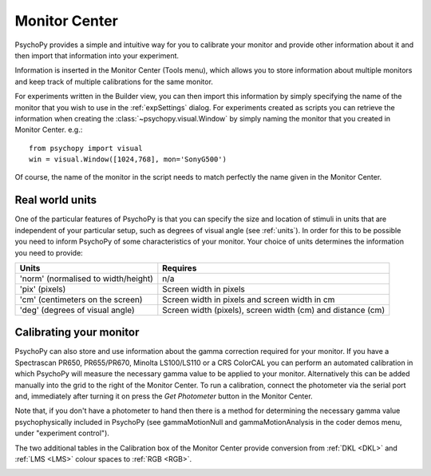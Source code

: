 .. _monitorCenter:

Monitor Center
====================================
.. image:: /images/monitor_center.png
  :width: 5%

PsychoPy provides a simple and intuitive way for you to calibrate your monitor and provide other information about it and then import that information into your experiment.

Information is inserted in the |MC| (Tools menu), which allows you to store information about multiple monitors and keep track of multiple calibrations for the same monitor.

For experiments written in the Builder view, you can then import this information by simply specifying the name of the monitor that you wish to use in the :ref:`expSettings` dialog. For experiments created as scripts you can retrieve the information when creating the :class:`~psychopy.visual.Window` by simply naming the monitor that you created in Monitor Center. e.g.::

  from psychopy import visual
  win = visual.Window([1024,768], mon='SonyG500')

Of course, the name of the monitor in the script needs to match perfectly the name given in the Monitor Center.

Real world units
-----------------

One of the particular features of PsychoPy is that you can specify the size and location of stimuli in units that are independent of your particular setup, such as degrees of visual angle (see :ref:`units`). In order for this to be possible you need to inform PsychoPy of some characteristics of your monitor. Your choice of units determines the information you need to provide:

======================================  ============================================================
  Units                                             Requires    
======================================  ============================================================
  'norm' (normalised to width/height)     n/a
  'pix' (pixels)                          Screen width in pixels
  'cm' (centimeters on the screen)        Screen width in pixels and screen width in cm 
  'deg' (degrees of visual angle)         Screen width (pixels), screen width (cm) and distance (cm)
======================================  ============================================================
Calibrating your monitor
--------------------------

PsychoPy can also store and use information about the gamma correction required for your monitor. If you have a Spectrascan PR650, PR655/PR670, Minolta LS100/LS110 or a CRS ColorCAL you can perform an automated calibration in which PsychoPy will measure the necessary gamma value to be applied to your monitor. Alternatively this can be added manually into the grid to the right of the Monitor Center. To run a calibration, connect the photometer via the serial port and, immediately after turning it on press the `Get Photometer` button in the |MC|.

Note that, if you don't have a photometer to hand then there is a method for determining the necessary gamma value psychophysically included in PsychoPy (see gammaMotionNull and gammaMotionAnalysis in the coder demos menu, under "experiment control").

The two additional tables in the Calibration box of the Monitor Center provide conversion from :ref:`DKL <DKL>` and :ref:`LMS <LMS>` colour spaces to :ref:`RGB <RGB>`. 

.. |MC| replace:: Monitor Center 

.. _windows:
